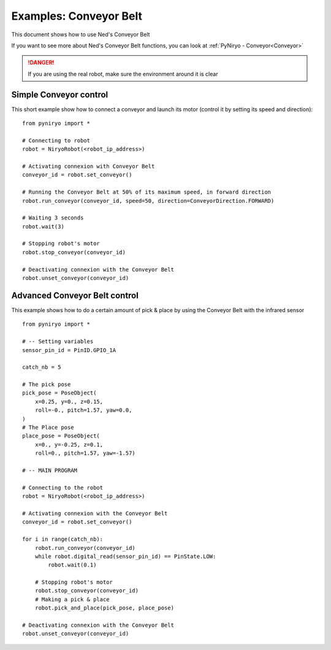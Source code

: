 Examples: Conveyor Belt
========================

This document shows how to use Ned's Conveyor Belt

If you want to see more about Ned's Conveyor Belt functions, you can look at :ref:`PyNiryo - Conveyor<Conveyor>`

.. danger::
    If you are using the real robot, make sure the environment around it is clear

Simple Conveyor control
-------------------------------
This short example show how to connect a conveyor and
launch its motor (control it by setting its speed and direction): ::

    from pyniryo import *

    # Connecting to robot
    robot = NiryoRobot(<robot_ip_address>)

    # Activating connexion with Conveyor Belt
    conveyor_id = robot.set_conveyor()

    # Running the Conveyor Belt at 50% of its maximum speed, in forward direction
    robot.run_conveyor(conveyor_id, speed=50, direction=ConveyorDirection.FORWARD)

    # Waiting 3 seconds
    robot.wait(3)

    # Stopping robot's motor
    robot.stop_conveyor(conveyor_id)

    # Deactivating connexion with the Conveyor Belt
    robot.unset_conveyor(conveyor_id)

Advanced Conveyor Belt control
-------------------------------
This example shows how to do a certain amount of pick & place by using
the Conveyor Belt with the infrared sensor ::

    from pyniryo import *

    # -- Setting variables
    sensor_pin_id = PinID.GPIO_1A

    catch_nb = 5

    # The pick pose
    pick_pose = PoseObject(
        x=0.25, y=0., z=0.15,
        roll=-0., pitch=1.57, yaw=0.0,
    )
    # The Place pose
    place_pose = PoseObject(
        x=0., y=-0.25, z=0.1,
        roll=0., pitch=1.57, yaw=-1.57)

    # -- MAIN PROGRAM

    # Connecting to the robot
    robot = NiryoRobot(<robot_ip_address>)

    # Activating connexion with the Conveyor Belt
    conveyor_id = robot.set_conveyor()

    for i in range(catch_nb):
        robot.run_conveyor(conveyor_id)
        while robot.digital_read(sensor_pin_id) == PinState.LOW:
            robot.wait(0.1)

        # Stopping robot's motor
        robot.stop_conveyor(conveyor_id)
        # Making a pick & place
        robot.pick_and_place(pick_pose, place_pose)

    # Deactivating connexion with the Conveyor Belt
    robot.unset_conveyor(conveyor_id)


